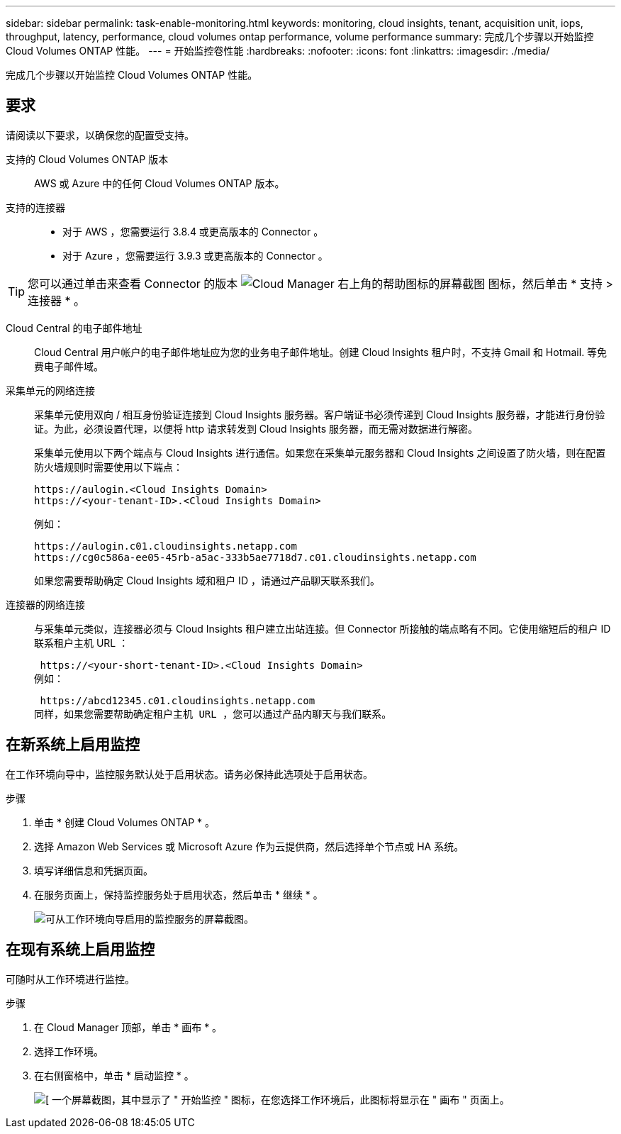 ---
sidebar: sidebar 
permalink: task-enable-monitoring.html 
keywords: monitoring, cloud insights, tenant, acquisition unit, iops, throughput, latency, performance, cloud volumes ontap performance, volume performance 
summary: 完成几个步骤以开始监控 Cloud Volumes ONTAP 性能。 
---
= 开始监控卷性能
:hardbreaks:
:nofooter: 
:icons: font
:linkattrs: 
:imagesdir: ./media/


[role="lead"]
完成几个步骤以开始监控 Cloud Volumes ONTAP 性能。



== 要求

请阅读以下要求，以确保您的配置受支持。

支持的 Cloud Volumes ONTAP 版本:: AWS 或 Azure 中的任何 Cloud Volumes ONTAP 版本。
支持的连接器::
+
--
* 对于 AWS ，您需要运行 3.8.4 或更高版本的 Connector 。
* 对于 Azure ，您需要运行 3.9.3 或更高版本的 Connector 。


--



TIP: 您可以通过单击来查看 Connector 的版本 image:screenshot_help_icon.gif["Cloud Manager 右上角的帮助图标的屏幕截图"] 图标，然后单击 * 支持 > 连接器 * 。

Cloud Central 的电子邮件地址:: Cloud Central 用户帐户的电子邮件地址应为您的业务电子邮件地址。创建 Cloud Insights 租户时，不支持 Gmail 和 Hotmail. 等免费电子邮件域。
采集单元的网络连接:: 采集单元使用双向 / 相互身份验证连接到 Cloud Insights 服务器。客户端证书必须传递到 Cloud Insights 服务器，才能进行身份验证。为此，必须设置代理，以便将 http 请求转发到 Cloud Insights 服务器，而无需对数据进行解密。
+
--
采集单元使用以下两个端点与 Cloud Insights 进行通信。如果您在采集单元服务器和 Cloud Insights 之间设置了防火墙，则在配置防火墙规则时需要使用以下端点：

....
https://aulogin.<Cloud Insights Domain>
https://<your-tenant-ID>.<Cloud Insights Domain>
....
例如：

....
https://aulogin.c01.cloudinsights.netapp.com
https://cg0c586a-ee05-45rb-a5ac-333b5ae7718d7.c01.cloudinsights.netapp.com
....
如果您需要帮助确定 Cloud Insights 域和租户 ID ，请通过产品聊天联系我们。

--
连接器的网络连接:: 与采集单元类似，连接器必须与 Cloud Insights 租户建立出站连接。但 Connector 所接触的端点略有不同。它使用缩短后的租户 ID 联系租户主机 URL ：
+
--
 https://<your-short-tenant-ID>.<Cloud Insights Domain>
例如：

 https://abcd12345.c01.cloudinsights.netapp.com
同样，如果您需要帮助确定租户主机 URL ，您可以通过产品内聊天与我们联系。

--




== 在新系统上启用监控

在工作环境向导中，监控服务默认处于启用状态。请务必保持此选项处于启用状态。

.步骤
. 单击 * 创建 Cloud Volumes ONTAP * 。
. 选择 Amazon Web Services 或 Microsoft Azure 作为云提供商，然后选择单个节点或 HA 系统。
. 填写详细信息和凭据页面。
. 在服务页面上，保持监控服务处于启用状态，然后单击 * 继续 * 。
+
image:screenshot_monitoring.gif["可从工作环境向导启用的监控服务的屏幕截图。"]





== 在现有系统上启用监控

可随时从工作环境进行监控。

.步骤
. 在 Cloud Manager 顶部，单击 * 画布 * 。
. 选择工作环境。
. 在右侧窗格中，单击 * 启动监控 * 。
+
image:screenshot_enable_monitoring.gif["[ 一个屏幕截图，其中显示了 \" 开始监控 \" 图标，在您选择工作环境后，此图标将显示在 \" 画布 \" 页面上。"]


